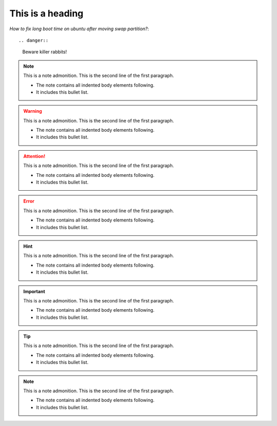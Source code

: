 
=================
This is a heading
=================
*How to fix long boot time on ubuntu after moving swap partition?*::

.. danger::
   Beware killer rabbits!
   
.. note:: This is a note admonition.
   This is the second line of the first paragraph.

   - The note contains all indented body elements
     following.
   - It includes this bullet list.
   
.. warning:: This is a note admonition.
   This is the second line of the first paragraph.

   - The note contains all indented body elements
     following.
   - It includes this bullet list.
   
.. attention:: This is a note admonition.
   This is the second line of the first paragraph.

   - The note contains all indented body elements
     following.
   - It includes this bullet list.
   
.. error:: This is a note admonition.
   This is the second line of the first paragraph.

   - The note contains all indented body elements
     following.
   - It includes this bullet list.
   
   
.. hint:: This is a note admonition.
   This is the second line of the first paragraph.

   - The note contains all indented body elements
     following.
   - It includes this bullet list.
   
.. important:: This is a note admonition.
   This is the second line of the first paragraph.

   - The note contains all indented body elements
     following.
   - It includes this bullet list.
   
   
.. tip:: This is a note admonition.
   This is the second line of the first paragraph.

   - The note contains all indented body elements
     following.
   - It includes this bullet list.
   
.. note:: 
   This is a note admonition.
   This is the second line of the first paragraph.

   - The note contains all indented body elements
     following.
   - It includes this bullet list.
   
   